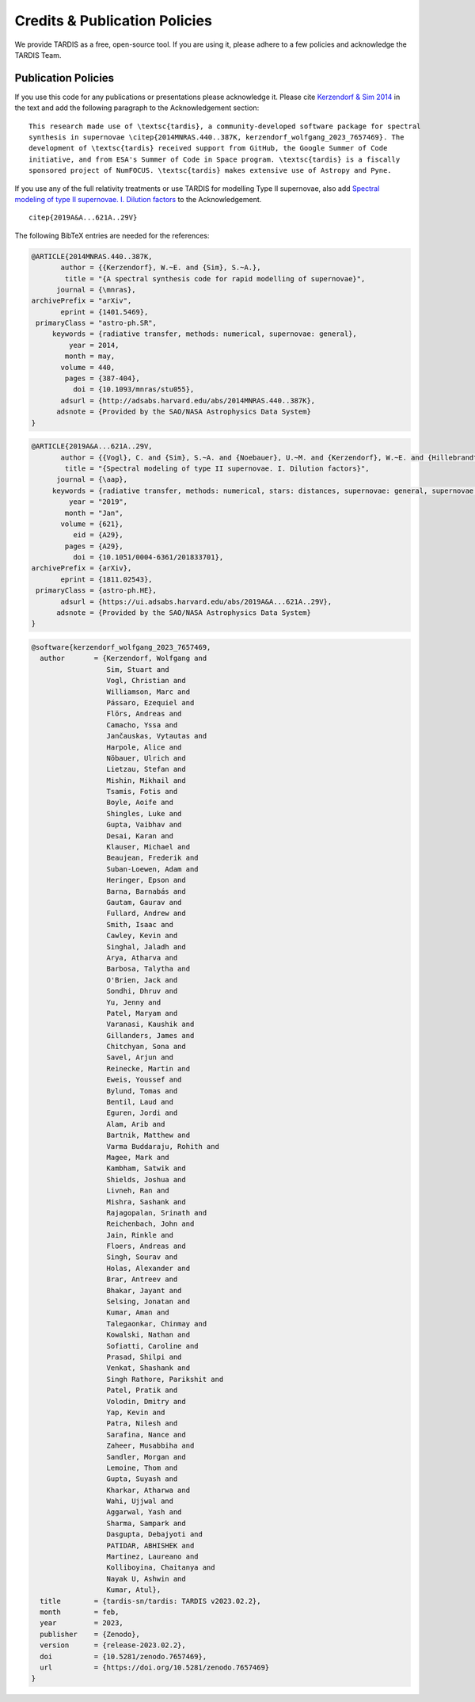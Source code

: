 .. _tardiscredits:

******************************
Credits & Publication Policies
******************************

|DOI_BADGE|

We provide TARDIS as a free, open-source tool. If you are using it, please
adhere to a few policies and acknowledge the TARDIS Team.

Publication Policies
====================

If you use this code for any publications or presentations please acknowledge
it.  Please cite `Kerzendorf & Sim 2014
<http://adsabs.harvard.edu/abs/2014MNRAS.440..387K>`_  in the text and add the
following paragraph to the Acknowledgement section:

.. parsed-literal::

    This research made use of \\textsc{tardis}, a community-developed software package for spectral
    synthesis in supernovae \\citep{2014MNRAS.440..387K, |CITATION|}. The
    development of \\textsc{tardis} received support from GitHub, the Google Summer of Code
    initiative, and from ESA's Summer of Code in Space program. \\textsc{tardis} is a fiscally
    sponsored project of NumFOCUS. \\textsc{tardis} makes extensive use of Astropy and Pyne.

If you use any of the full relativity treatments or use TARDIS for modelling
Type II supernovae, also add `Spectral modeling of type II supernovae. I. Dilution factors <https://ui.adsabs.harvard.edu/abs/2019A%26A...621A..29V>`_
to the Acknowledgement.

.. parsed-literal::

    \citep{2019A&A...621A..29V}

The following BibTeX entries are needed for the references:

.. code-block:: bibtex

    @ARTICLE{2014MNRAS.440..387K,
           author = {{Kerzendorf}, W.~E. and {Sim}, S.~A.},
            title = "{A spectral synthesis code for rapid modelling of supernovae}",
          journal = {\mnras},
    archivePrefix = "arXiv",
           eprint = {1401.5469},
     primaryClass = "astro-ph.SR",
         keywords = {radiative transfer, methods: numerical, supernovae: general},
             year = 2014,
            month = may,
           volume = 440,
            pages = {387-404},
              doi = {10.1093/mnras/stu055},
           adsurl = {http://adsabs.harvard.edu/abs/2014MNRAS.440..387K},
          adsnote = {Provided by the SAO/NASA Astrophysics Data System}
    }

.. code-block:: bibtex

    @ARTICLE{2019A&A...621A..29V,
           author = {{Vogl}, C. and {Sim}, S.~A. and {Noebauer}, U.~M. and {Kerzendorf}, W.~E. and {Hillebrandt}, W.},
            title = "{Spectral modeling of type II supernovae. I. Dilution factors}",
          journal = {\aap},
         keywords = {radiative transfer, methods: numerical, stars: distances, supernovae: general, supernovae: individual: SN1999em, Astrophysics - High Energy Astrophysical Phenomena, Astrophysics - Solar and Stellar Astrophysics},
             year = "2019",
            month = "Jan",
           volume = {621},
              eid = {A29},
            pages = {A29},
              doi = {10.1051/0004-6361/201833701},
    archivePrefix = {arXiv},
           eprint = {1811.02543},
     primaryClass = {astro-ph.HE},
           adsurl = {https://ui.adsabs.harvard.edu/abs/2019A&A...621A..29V},
          adsnote = {Provided by the SAO/NASA Astrophysics Data System}
    }

.. |CITATION| replace:: kerzendorf_wolfgang_2023_7657469

.. |DOI_BADGE| image:: https://img.shields.io/badge/DOI-10.5281/zenodo.7657469-blue
                 :target: https://doi.org/10.5281/zenodo.7657469

.. code-block:: bibtex

    @software{kerzendorf_wolfgang_2023_7657469,
      author       = {Kerzendorf, Wolfgang and
                      Sim, Stuart and
                      Vogl, Christian and
                      Williamson, Marc and
                      Pássaro, Ezequiel and
                      Flörs, Andreas and
                      Camacho, Yssa and
                      Jančauskas, Vytautas and
                      Harpole, Alice and
                      Nöbauer, Ulrich and
                      Lietzau, Stefan and
                      Mishin, Mikhail and
                      Tsamis, Fotis and
                      Boyle, Aoife and
                      Shingles, Luke and
                      Gupta, Vaibhav and
                      Desai, Karan and
                      Klauser, Michael and
                      Beaujean, Frederik and
                      Suban-Loewen, Adam and
                      Heringer, Epson and
                      Barna, Barnabás and
                      Gautam, Gaurav and
                      Fullard, Andrew and
                      Smith, Isaac and
                      Cawley, Kevin and
                      Singhal, Jaladh and
                      Arya, Atharva and
                      Barbosa, Talytha and
                      O'Brien, Jack and
                      Sondhi, Dhruv and
                      Yu, Jenny and
                      Patel, Maryam and
                      Varanasi, Kaushik and
                      Gillanders, James and
                      Chitchyan, Sona and
                      Savel, Arjun and
                      Reinecke, Martin and
                      Eweis, Youssef and
                      Bylund, Tomas and
                      Bentil, Laud and
                      Eguren, Jordi and
                      Alam, Arib and
                      Bartnik, Matthew and
                      Varma Buddaraju, Rohith and
                      Magee, Mark and
                      Kambham, Satwik and
                      Shields, Joshua and
                      Livneh, Ran and
                      Mishra, Sashank and
                      Rajagopalan, Srinath and
                      Reichenbach, John and
                      Jain, Rinkle and
                      Floers, Andreas and
                      Singh, Sourav and
                      Holas, Alexander and
                      Brar, Antreev and
                      Bhakar, Jayant and
                      Selsing, Jonatan and
                      Kumar, Aman and
                      Talegaonkar, Chinmay and
                      Kowalski, Nathan and
                      Sofiatti, Caroline and
                      Prasad, Shilpi and
                      Venkat, Shashank and
                      Singh Rathore, Parikshit and
                      Patel, Pratik and
                      Volodin, Dmitry and
                      Yap, Kevin and
                      Patra, Nilesh and
                      Sarafina, Nance and
                      Zaheer, Musabbiha and
                      Sandler, Morgan and
                      Lemoine, Thom and
                      Gupta, Suyash and
                      Kharkar, Atharwa and
                      Wahi, Ujjwal and
                      Aggarwal, Yash and
                      Sharma, Sampark and
                      Dasgupta, Debajyoti and
                      PATIDAR, ABHISHEK and
                      Martinez, Laureano and
                      Kolliboyina, Chaitanya and
                      Nayak U, Ashwin and
                      Kumar, Atul},
      title        = {tardis-sn/tardis: TARDIS v2023.02.2},
      month        = feb,
      year         = 2023,
      publisher    = {Zenodo},
      version      = {release-2023.02.2},
      doi          = {10.5281/zenodo.7657469},
      url          = {https://doi.org/10.5281/zenodo.7657469}
    }

